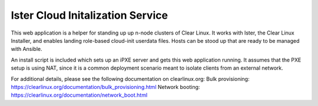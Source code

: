 Ister Cloud Initalization Service
=================================

This web application is a helper for standing up up n-node clusters of
Clear Linux.  It works with Ister, the Clear Linux Installer, and enables
landing role-based cloud-init userdata files.  Hosts can be stood up that
are ready to be managed with Ansible.

An install script is included which sets up an iPXE server and gets this
web application running.  It assumes that the PXE setup is using NAT, since
it is a common deployment scenario meant to isolate clients from an external
network.

For additional details, please see the following documentation on clearlinux.org:
Bulk provisioning: https://clearlinux.org/documentation/bulk_provisioning.html
Network booting: https://clearlinux.org/documentation/network_boot.html
